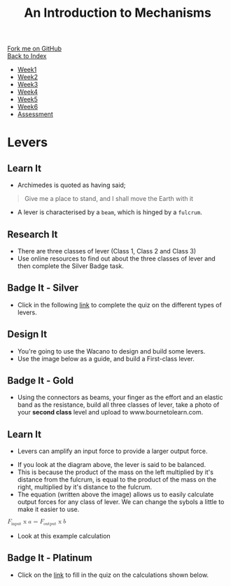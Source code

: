 #+STARTUP:indent
#+HTML_HEAD: <link rel="stylesheet" type="text/css" href="css/styles.css"/>
#+HTML_HEAD_EXTRA: <link href='http://fonts.googleapis.com/css?family=Ubuntu+Mono|Ubuntu' rel='stylesheet' type='text/css'>
#+OPTIONS: f:nil author:nil num:1 creator:nil timestamp:nil toc:nil
#+TITLE: An Introduction to Mechanisms
#+AUTHOR: Marc Scott updated by C Delport

#+BEGIN_HTML
<div class="github-fork-ribbon-wrapper left">
        <div class="github-fork-ribbon">
            <a href="https://github.com/stcd11/9-SC-Mechanisms">Fork me on GitHub</a>
        </div>
    </div>
    <div class="github-fork-ribbon-wrapper right-bottom">
        <div class="github-fork-ribbon">
            <a href="../index.html">Back to Index</a>
        </div>
    </div>
<div id="stickyribbon">
    <ul>
      <li><a href="1_Lesson.html">Week1</a></li>
      <li><a href="2_Lesson.html">Week2</a></li>
      <li><a href="3_Lesson.html">Week3</a></li>
      <li><a href="4_Lesson.html">Week4</a></li>
      <li><a href="5_Lesson.html">Week5</a></li>
      <li><a href="6_Lesson.html">Week6</a></li>
      <li><a href="assessment.html">Assessment</a></li>
    </ul>
  </div>
#+END_HTML

* COMMENT Use as a template
:PROPERTIES:
:HTML_CONTAINER_CLASS: activity
:END:
** Learn It
:PROPERTIES:
:HTML_CONTAINER_CLASS: learn
:END:

** Research It
:PROPERTIES:
:HTML_CONTAINER_CLASS: research
:END:

** Design It
:PROPERTIES:
:HTML_CONTAINER_CLASS: design
:END:

** Build It
:PROPERTIES:
:HTML_CONTAINER_CLASS: build
:END:

** Test It
:PROPERTIES:
:HTML_CONTAINER_CLASS: test
:END:

** Run It
:PROPERTIES:
:HTML_CONTAINER_CLASS: run
:END:

** Document It
:PROPERTIES:
:HTML_CONTAINER_CLASS: document
:END:

** Code It
:PROPERTIES:
:HTML_CONTAINER_CLASS: code
:END:

** Program It
:PROPERTIES:
:HTML_CONTAINER_CLASS: program
:END:

** Try It
:PROPERTIES:
:HTML_CONTAINER_CLASS: try
:END:

** Badge It
:PROPERTIES:
:HTML_CONTAINER_CLASS: badge
:END:

** Save It
:PROPERTIES:
:HTML_CONTAINER_CLASS: save
:END:

* Levers
:PROPERTIES:
:HTML_CONTAINER_CLASS: activity
:END:
** Learn It
:PROPERTIES:
:HTML_CONTAINER_CLASS: learn
:END:
- Archimedes is quoted as having said;
#+begin_quote
Give me a place to stand, and I shall move the Earth with it
#+end_quote
[[https://upload.wikimedia.org/wikipedia/commons/5/51/Archimedes_lever_%28Small%29.jpg]]
- A lever is characterised by a =beam=, which is hinged by a =fulcrum=.
[[./img/FirstClassLever.png]]
** Research It
:PROPERTIES:
:HTML_CONTAINER_CLASS: research
:END:
- There are three classes of lever (Class 1, Class 2 and Class 3)
- Use online resources to find out about the three classes of lever and then complete the Silver Badge task.
** Badge It - Silver
:PROPERTIES:
:HTML_CONTAINER_CLASS: badge
:END:
- Click in the following [[https://www.bournetolearn.com/quizzes/y9-mech/Lesson_1/silver][link]] to complete the quiz on the different types of levers.
** Design It
:PROPERTIES:
:HTML_CONTAINER_CLASS: design
:END:
- You're going to use the Wacano to design and build some levers.
- Use the image below as a guide, and build a First-class lever.
[[file:img/First_Class_Lever.gif]]
** Badge It - Gold
:PROPERTIES:
:HTML_CONTAINER_CLASS: badge
:END:
- Using the connectors as beams, your finger as the effort and an elastic band as the resistance, build all three classes of lever, take a photo of your *second class* level and upload to www.bournetolearn.com.
** Learn It
:PROPERTIES:
:HTML_CONTAINER_CLASS: learn
:END:
- Levers can amplify an input force to provide a larger output force.
[[http://upload.wikimedia.org/wikipedia/commons/c/c3/Lever_Principle_3D.png]]
- If you look at the diagram above, the lever is said to be balanced.
- This is because the product of the mass on the left multiplied by it's distance from the fulcrum, is equal to the product of the mass on the right, multiplied by it's distance to the fulcrum.
- The equation (written above the image) allows us to easily calculate output forces for any class of lever. We can change the sybols a little to make it easier to use.
#+begin_html
<math>

  <msub>
    <mi>F</mi>
    <mi>input</m>
  </msub>
<mo>x</mo>
<mi>a</mi>
<mo>=</mo>
  <msub>
    <mi>F</mi>
    <mi>output</m>
  </msub>
<mo>x</mo>
<mi>b</mi>
</math>
#+end_html
- Look at this example calculation
[[file:img/levercalc.jpg]]
** Badge It - Platinum
:PROPERTIES:
:HTML_CONTAINER_CLASS: badge
:END:
- Click on the [[https://www.bournetolearn.com/quizzes/y9-mech/Lesson_1/platinum][link]] to fill in the quiz on the calculations shown below.
[[file:img/leverquestions.jpg]]
